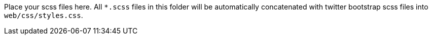 Place your scss files here. All `*.scss` files in this folder will be
automatically concatenated with twitter bootstrap scss files into
`web/css/styles.css`.

